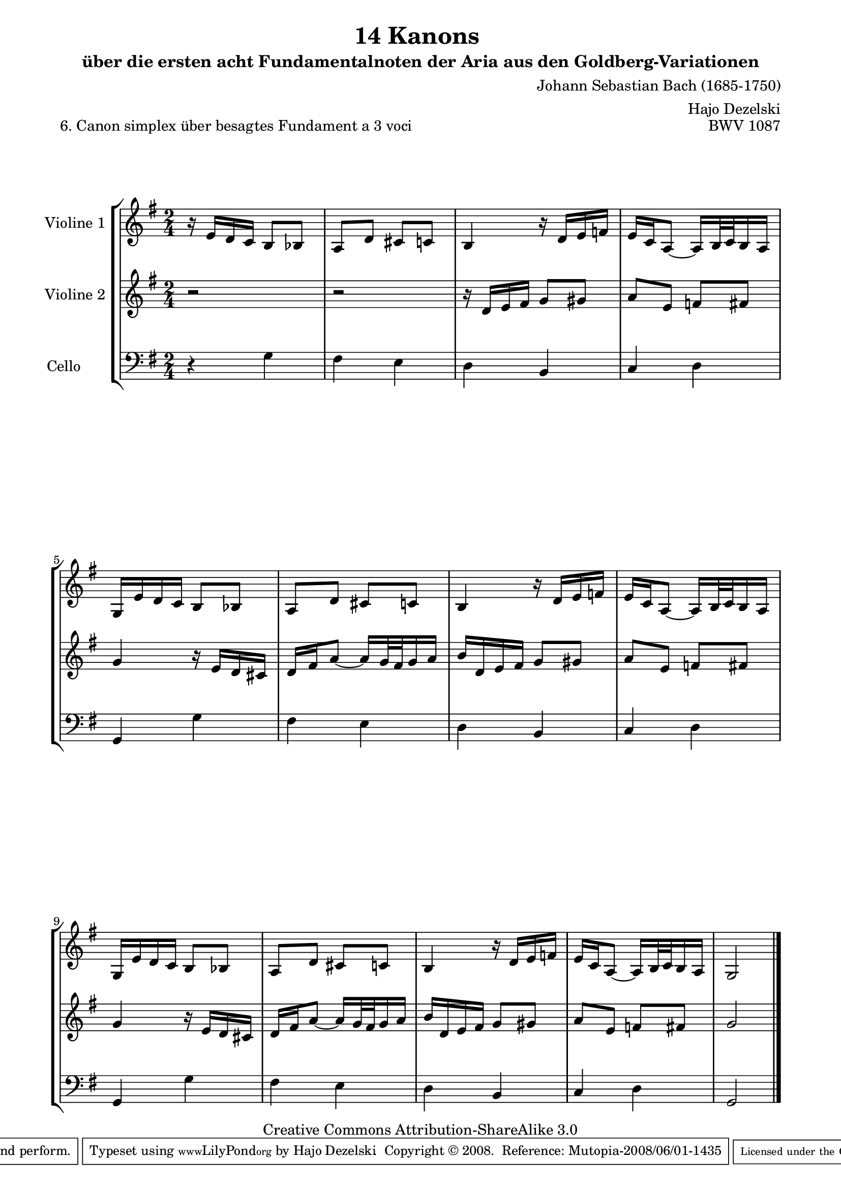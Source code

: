 \version "2.11.46"

\paper {
    page-top-space = #0.0
    %indent = 0.0
    line-width = 18.0\cm
    ragged-bottom = ##f
    ragged-last-bottom = ##f
}

% #(set-default-paper-size "a4")

#(set-global-staff-size 19)

\header {
        title = "14 Kanons "
        subtitle = "über die ersten acht Fundamentalnoten der Aria aus den Goldberg-Variationen"
        piece = "6. Canon simplex über besagtes Fundament a 3 voci  "
        mutopiatitle = "14 Canons - 6"
        composer = "Johann Sebastian Bach (1685-1750)"
        mutopiacomposer = "BachJS"
        opus = "BWV 1087"
        mutopiainstrument = "Violin, Viola, Cello"
        style = "Baroque"
        source = "Photocopy of Autograph"
	arranger = "Hajo Dezelski"
        copyright = "Creative Commons Attribution-ShareAlike 3.0"
        maintainer = "Hajo Dezelski"
        maintainerEmail = "dl1sdz (at) gmail.com"
	
 footer = "Mutopia-2008/06/01-1435"
 tagline = \markup { \override #'(box-padding . 1.0) \override #'(baseline-skip . 2.7) \box \center-align { \small \line { Sheet music from \with-url #"http://www.MutopiaProject.org" \line { \teeny www. \hspace #-1.0 MutopiaProject \hspace #-1.0 \teeny .org \hspace #0.5 } • \hspace #0.5 \italic Free to download, with the \italic freedom to distribute, modify and perform. } \line { \small \line { Typeset using \with-url #"http://www.LilyPond.org" \line { \teeny www. \hspace #-1.0 LilyPond \hspace #-1.0 \teeny .org } by \maintainer \hspace #-1.0 . \hspace #0.5 Copyright © 2008. \hspace #0.5 Reference: \footer } } \line { \teeny \line { Licensed under the Creative Commons Attribution-ShareAlike 3.0 (Unported) License, for details see: \hspace #-0.5 \with-url #"http://creativecommons.org/licenses/by-sa/3.0" http://creativecommons.org/licenses/by-sa/3.0 } } } }
}


global= {
       \time 2/4
       \key g \major
     }

    violinOne = \new Voice { \relative e'{
       \set Staff.instrumentName = "Violine 1 "
       \set Staff.midiInstrument = "violin"
       r16 e16 [ d c ] b8 [ bes ] | % 1
       a8 [ d ] cis [ c ]  | % 2
       b4 r16 d16 [ e f ]  | % 3
       e16 [ c a8 ] ~ a16 [ b32 c b16 a ] | % 4
       g16 [ e'16 d c ] b8 [ bes ]  | % 5
       a8 [ d ] cis [ c ]  | % 6
       b4 r16 d16 [ e f ]  | % 7
       e16 [ c a8 ] ~ a16 [ b32 c b16 a ] | % 8
       g16 [ e'16 d c ] b8 [ bes ]  | % 9
       a8 [ d ] cis [ c ]  | % 10
       b4 r16 d16 [ e f ]  | % 11
       e16 [ c a8 ] ~ a16 [ b32 c b16 a ] | % 12
       g2 \bar "|." }}

     violinTwo = \new Voice { \relative d'{
       \set Staff.instrumentName = "Violine 2 "
       \set Staff.midiInstrument = "violin"
       r2 | % 1
       r2 | % 2
       r16 d16 [ e fis ] g8 [ gis ] | % 3
       a8 [ e ] f [ fis ] | % 4
       g4 r16 e16 [ d cis ]  | % 5
       d16 [ fis a8 ] ~ a16 [ g32 fis g 16 a ] | % 6
       b16 [ d, e fis ] g8 [ gis ] | % 7
       a8 [ e ] f [ fis ] | % 8
       g4 r16 e16 [ d cis ]  | % 9
       d16 [ fis a8 ] ~ a16 [ g32 fis g 16 a ] | % 10
       b16 [ d, e fis ] g8 [ gis ] | % 11
       a8 [ e ] f [ fis ]  | % 12
       g2  \bar "|." }}
 

      cello = \new Voice { \relative c' {
       \set Staff.instrumentName = "Cello       "
       \set Staff.midiInstrument = "cello"
       \clef bass
        r4 g4 | % 1
	fis4 e | % 2
	d4 b | % 3
	c4 d | % 4
	g,4 g' | % 5
	fis4 e | % 6
	d4 b | % 7
	c4 d | % 8
	g,4 g'4 | % 9
	fis4 e | % 10
	d4 b | % 11
	c4 d | % 12
	g,2 \bar "|." }}

     \score {
        \new StaffGroup <<
           \new Staff << \global \violinOne >>
           \new Staff << \global \violinTwo >>
           \new Staff << \global \cello >>
        >>
        \layout { }
        \midi { }
     }
